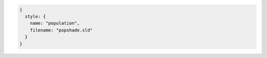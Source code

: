 .. _style_json:

.. code-block:: javascript

   {
     style: {
       name: "population", 
       filename: "popshade.sld"
     }
   }
   
